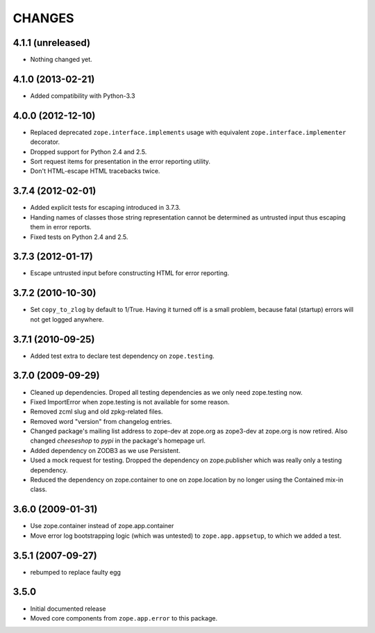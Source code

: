 =======
CHANGES
=======

4.1.1 (unreleased)
------------------

- Nothing changed yet.


4.1.0 (2013-02-21)
------------------

- Added compatibility with Python-3.3


4.0.0 (2012-12-10)
------------------

- Replaced deprecated ``zope.interface.implements`` usage with equivalent
  ``zope.interface.implementer`` decorator.

- Dropped support for Python 2.4 and 2.5.

- Sort request items for presentation in the error reporting utility.

- Don't HTML-escape HTML tracebacks twice.


3.7.4 (2012-02-01)
------------------

- Added explicit tests for escaping introduced in 3.7.3.

- Handing names of classes those string representation cannot
  be determined as untrusted input thus escaping them in error reports.

- Fixed tests on Python 2.4 and 2.5.

3.7.3 (2012-01-17)
------------------

- Escape untrusted input before constructing HTML for error reporting.

3.7.2 (2010-10-30)
------------------

- Set ``copy_to_zlog`` by default to 1/True.
  Having it turned off is a small problem, because fatal (startup) errors
  will not get logged anywhere.


3.7.1 (2010-09-25)
------------------

- Added test extra to declare test dependency on ``zope.testing``.


3.7.0 (2009-09-29)
------------------

- Cleaned up dependencies. Droped all testing dependencies as we only need
  zope.testing now.

- Fixed ImportError when zope.testing is not available for some reason.

- Removed zcml slug and old zpkg-related files.

- Removed word "version" from changelog entries.

- Changed package's mailing list address to zope-dev at zope.org as
  zope3-dev at zope.org is now retired. Also changed `cheeseshop` to
  `pypi` in the package's homepage url.

- Added dependency on ZODB3 as we use Persistent.

- Used a mock request for testing. Dropped the dependency on zope.publisher
  which was really only a testing dependency.

- Reduced the dependency on zope.container to one on zope.location by no
  longer using the Contained mix-in class.

3.6.0 (2009-01-31)
------------------

- Use zope.container instead of zope.app.container

- Move error log bootstrapping logic (which was untested) to
  ``zope.app.appsetup``, to which we added a test.

3.5.1 (2007-09-27)
------------------

- rebumped to replace faulty egg

3.5.0
-----

- Initial documented release

- Moved core components from ``zope.app.error`` to this package.
